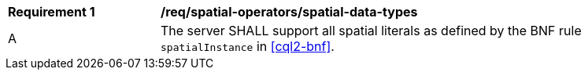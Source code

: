 [[req_spatial-operators_spatial-data-types]]
[width="90%",cols="2,6a"]
|===
^|*Requirement {counter:req-id}* |*/req/spatial-operators/spatial-data-types*
^|A |The server SHALL support all spatial literals as defined by the BNF rule `spatialInstance` in <<cql2-bnf>>.
|===
